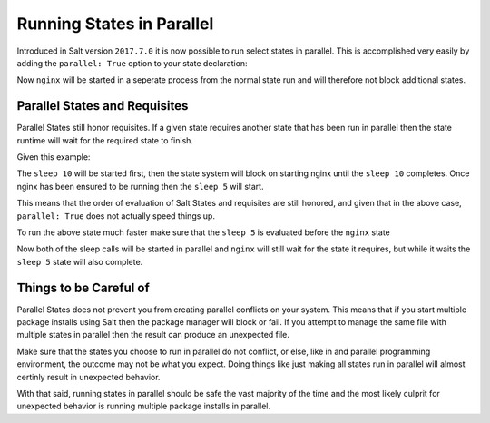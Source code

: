 ==========================
Running States in Parallel
==========================

Introduced in Salt version ``2017.7.0`` it is now possible to run select states
in parallel. This is accomplished very easily by adding the ``parallel: True``
option to your state declaration:

.. code_block:: yaml

    nginx:
      service.running:
        - parallel: True

Now ``nginx`` will be started in a seperate process from the normal state run
and will therefore not block additional states.

Parallel States and Requisites
==============================

Parallel States still honor requisites. If a given state requires another state
that has been run in parallel then the state runtime will wait for the required
state to finish.

Given this example:

.. code_block:: yaml

    sleep 10:
      cmd.run:
        - parallel: True

    nginx:
      service.running:
        - parallel: True
        - require:
          - cmd: sleep 10

    sleep 5:
      cmd.run:
        - parallel: True

The ``sleep 10`` will be started first, then the state system will block on
starting nginx until the ``sleep 10`` completes. Once nginx has been ensured to
be running then the ``sleep 5`` will start.

This means that the order of evaluation of Salt States and requisites are
still honored, and given that in the above case, ``parallel: True`` does not
actually speed things up.

To run the above state much faster make sure that the ``sleep 5`` is evaluated
before the ``nginx`` state

.. code_block:: yaml

    sleep 10:
      cmd.run:
        - parallel: True

    sleep 5:
      cmd.run:
        - parallel: True

    nginx:
      service.running:
        - parallel: True
        - require:
          - cmd: sleep 10

Now both of the sleep calls will be started in parallel and ``nginx`` will still
wait for the state it requires, but while it waits the ``sleep 5`` state will
also complete.

Things to be Careful of
=======================

Parallel States does not prevent you from creating parallel conflicts on your
system. This means that if you start multiple package installs using Salt then
the package manager will block or fail. If you attempt to manage the same file
with multiple states in parallel then the result can produce an unexpected
file.

Make sure that the states you choose to run in parallel do not conflict, or
else, like in and parallel programming environment, the outcome may not be
what you expect. Doing things like just making all states run in parallel
will almost certinly result in unexpected behavior.

With that said, running states in parallel should be safe the vast majority
of the time and the most likely culprit for unexpected behavior is running
multiple package installs in parallel.
